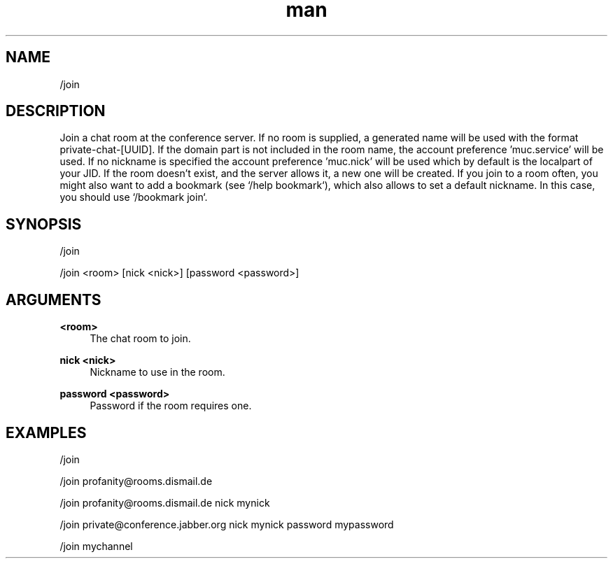 .TH man 1 "2022-03-30" "0.12.0" "Profanity XMPP client"

.SH NAME
/join

.SH DESCRIPTION
Join a chat room at the conference server. If no room is supplied, a generated name will be used with the format private-chat-[UUID]. If the domain part is not included in the room name, the account preference 'muc.service' will be used. If no nickname is specified the account preference 'muc.nick' will be used which by default is the localpart of your JID. If the room doesn't exist, and the server allows it, a new one will be created. If you join to a room often, you might also want to add a bookmark (see `/help bookmark`), which also allows to set a default nickname. In this case, you should use `/bookmark join`.

.SH SYNOPSIS
/join

.LP
/join <room> [nick <nick>] [password <password>]

.LP

.SH ARGUMENTS
.PP
\fB<room>\fR
.RS 4
The chat room to join.
.RE
.PP
\fBnick <nick>\fR
.RS 4
Nickname to use in the room.
.RE
.PP
\fBpassword <password>\fR
.RS 4
Password if the room requires one.
.RE

.SH EXAMPLES
/join

.LP
/join profanity@rooms.dismail.de

.LP
/join profanity@rooms.dismail.de nick mynick

.LP
/join private@conference.jabber.org nick mynick password mypassword

.LP
/join mychannel

.LP
